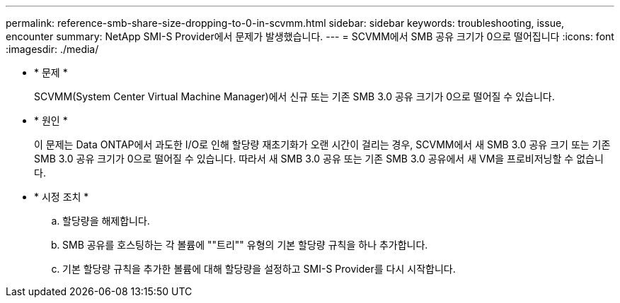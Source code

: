 ---
permalink: reference-smb-share-size-dropping-to-0-in-scvmm.html 
sidebar: sidebar 
keywords: troubleshooting, issue, encounter 
summary: NetApp SMI-S Provider에서 문제가 발생했습니다. 
---
= SCVMM에서 SMB 공유 크기가 0으로 떨어집니다
:icons: font
:imagesdir: ./media/


* * 문제 *
+
SCVMM(System Center Virtual Machine Manager)에서 신규 또는 기존 SMB 3.0 공유 크기가 0으로 떨어질 수 있습니다.

* * 원인 *
+
이 문제는 Data ONTAP에서 과도한 I/O로 인해 할당량 재초기화가 오랜 시간이 걸리는 경우, SCVMM에서 새 SMB 3.0 공유 크기 또는 기존 SMB 3.0 공유 크기가 0으로 떨어질 수 있습니다. 따라서 새 SMB 3.0 공유 또는 기존 SMB 3.0 공유에서 새 VM을 프로비저닝할 수 없습니다.

* * 시정 조치 *
+
.. 할당량을 해제합니다.
.. SMB 공유를 호스팅하는 각 볼륨에 ""트리"" 유형의 기본 할당량 규칙을 하나 추가합니다.
.. 기본 할당량 규칙을 추가한 볼륨에 대해 할당량을 설정하고 SMI-S Provider를 다시 시작합니다.




